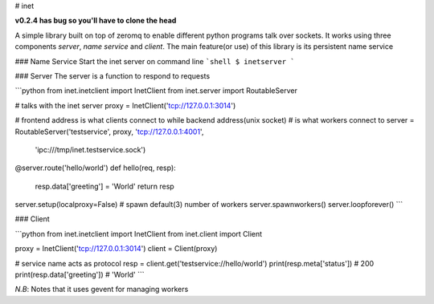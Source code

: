 # inet

**v0.2.4 has bug so you'll have to clone the head**

A simple library built on top of zeromq to enable different python
programs talk over sockets. It works using three components
*server*, *name service* and *client*. The main feature(or use) of this
library is its persistent name service


### Name Service
Start the inet server on command line
```shell
$ inetserver
```

### Server
The server is a function to respond to requests

```python
from inet.inetclient import InetClient
from inet.server import RoutableServer

# talks with the inet server
proxy = InetClient('tcp://127.0.0.1:3014')

# frontend address is what clients connect to while backend address(unix socket)
# is what workers connect to
server = RoutableServer('testservice', proxy, 'tcp://127.0.0.1:4001',
                        'ipc:///tmp/inet.testservice.sock')


@server.route('hello/world')
def hello(req, resp):
    resp.data['greeting'] = 'World'
    return resp

server.setup(localproxy=False)
# spawn default(3) number of workers
server.spawnworkers()
server.loopforever()
```

### Client

```python
from inet.inetclient import InetClient
from inet.client import Client

proxy = InetClient('tcp://127.0.0.1:3014')
client = Client(proxy)

# service name acts as protocol
resp = client.get('testservice://hello/world')
print(resp.meta['status'])  # 200
print(resp.data['greeting']) # 'World'
```


*N.B*: Notes that it uses gevent for managing workers

